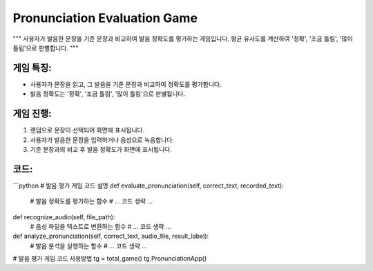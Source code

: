 Pronunciation Evaluation Game
=============================

"""
사용자가 발음한 문장을 기준 문장과 비교하여 발음 정확도를 평가하는 게임입니다. 
평균 유사도를 계산하여 '정확', '조금 틀림', '많이 틀림'으로 판별합니다.
"""

게임 특징:
---------
- 사용자가 문장을 읽고, 그 발음을 기준 문장과 비교하여 정확도를 평가합니다.
- 발음 정확도는 '정확', '조금 틀림', '많이 틀림'으로 판별됩니다.

게임 진행:
----------
1. 랜덤으로 문장이 선택되어 화면에 표시됩니다.
2. 사용자가 발음한 문장을 입력하거나 음성으로 녹음합니다.
3. 기준 문장과의 비교 후 발음 정확도가 화면에 표시됩니다.

코드:
-----
```python
# 발음 평가 게임 코드 설명
def evaluate_pronunciation(self, correct_text, recorded_text):
    # 발음 정확도를 평가하는 함수
    # ... 코드 생략 ...

def recognize_audio(self, file_path):
    # 음성 파일을 텍스트로 변환하는 함수
    # ... 코드 생략 ...
    
def analyze_pronunciation(self, correct_text, audio_file, result_label):
    # 발음 분석을 실행하는 함수
    # ... 코드 생략 ...

# 발음 평가 게임 코드 사용방법
tg = total_game()
tg.PronunciationApp()
